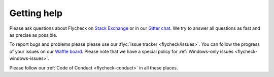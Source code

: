 ==============
 Getting help
==============

Please ask questions about Flycheck on `Stack Exchange`_ or in our `Gitter
chat`_.  We try to answer all questions as fast and as precise as possible.

To report bugs and problems please please use our :flyc:`issue tracker
<flycheck/issues>`.  You can follow the progress of your issues on our `Waffle
board`_.  Please note that we have a special policy for :ref:`Windows-only
issues <flycheck-windows-issues>`.

Please follow our :ref:`Code of Conduct <flycheck-conduct>` in all these places.

.. _Waffle Board: https://waffle.io/flycheck/flycheck
.. _Stack Exchange: https://emacs.stackexchange.com/questions/tagged/flycheck
.. _Gitter chat: https://gitter.im/flycheck/flycheck
